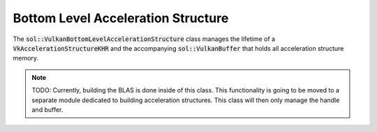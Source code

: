Bottom Level Acceleration Structure
===================================

The :code:`sol::VulkanBottomLevelAccelerationStructure` class manages the lifetime of a
:code:`VkAccelerationStructureKHR` and the accompanying :code:`sol::VulkanBuffer` that holds all acceleration structure
memory.

.. note::

    TODO: Currently, building the BLAS is done inside of this class. This functionality is going to be moved to a
    separate module dedicated to building acceleration structures. This class will then only manage the handle and
    buffer.
